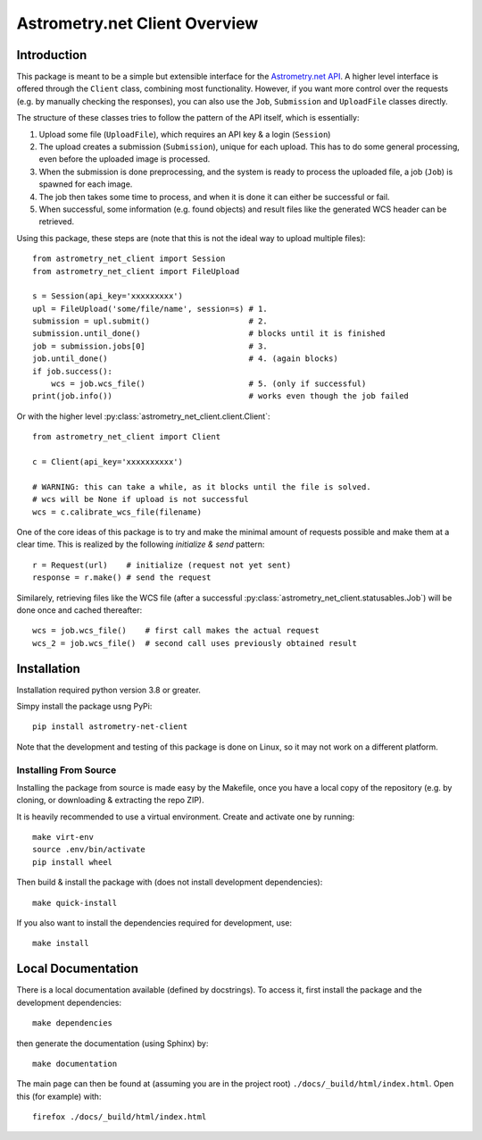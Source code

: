 ******************************
Astrometry.net Client Overview
******************************

Introduction
------------

This package is meant to be a simple but extensible interface for the
`Astrometry.net API`_. A higher level interface is offered through the
``Client`` class, combining most functionality. However, if you want more
control over the requests (e.g. by manually checking the responses), you can
also use the ``Job``, ``Submission`` and ``UploadFile`` classes directly.

The structure of these classes tries to follow the pattern of the API itself,
which is essentially:

1. Upload some file (``UploadFile``), which requires an API key & a login
   (``Session``)
2. The upload creates a submission (``Submission``), unique for each upload.
   This has to do some general processing, even before the uploaded image is
   processed.
3. When the submission is done preprocessing, and the system is ready to
   process the uploaded file, a job (``Job``) is spawned for each image.
4. The job then takes some time to process, and when it is done it can either
   be successful or fail.
5. When successful, some information (e.g. found objects) and result files like
   the generated WCS header can be retrieved.

Using this package, these steps are (note that this is not the ideal way to
upload multiple files)::

        from astrometry_net_client import Session
        from astrometry_net_client import FileUpload

        s = Session(api_key='xxxxxxxxx')
        upl = FileUpload('some/file/name', session=s) # 1.
        submission = upl.submit()                     # 2.
        submission.until_done()                       # blocks until it is finished       
        job = submission.jobs[0]                      # 3.
        job.until_done()                              # 4. (again blocks)
        if job.success():
            wcs = job.wcs_file()                      # 5. (only if successful)
        print(job.info())                             # works even though the job failed

Or with the higher level :py:class:`astrometry_net_client.client.Client`::

        from astrometry_net_client import Client

        c = Client(api_key='xxxxxxxxxx')

        # WARNING: this can take a while, as it blocks until the file is solved.
        # wcs will be None if upload is not successful
        wcs = c.calibrate_wcs_file(filename)  

One of the core ideas of this package is to try and make the minimal amount of
requests possible and make them at a clear time. This is realized by the
following *initialize & send* pattern::

        r = Request(url)    # initialize (request not yet sent)
        response = r.make() # send the request

Similarely, retrieving files like the WCS file (after a successful
:py:class:`astrometry_net_client.statusables.Job`) will be done once and cached
thereafter::

        wcs = job.wcs_file()    # first call makes the actual request
        wcs_2 = job.wcs_file()  # second call uses previously obtained result

.. _Astrometry.net API: http://nova.astrometry.net/


Installation
------------

Installation required python version 3.8 or greater.

Simpy install the package usng PyPi::

        pip install astrometry-net-client

Note that the development and testing of this package is done on Linux, so it
may not work on a different platform.

Installing From Source
""""""""""""""""""""""

Installing the package from source is made easy by the Makefile, once you have
a local copy of the repository (e.g. by cloning, or downloading & extracting
the repo ZIP).

It is heavily recommended to use a virtual environment. Create and activate one
by running::

        make virt-env
        source .env/bin/activate
        pip install wheel

Then build & install the package with (does not install development
dependencies)::

        make quick-install

If you also want to install the dependencies required for development, use::

        make install

Local Documentation
-------------------

There is a local documentation available (defined by docstrings). To access it,
first  install the package and the development dependencies::

        make dependencies
        
then generate the documentation (using Sphinx) by::

        make documentation

The main page can then be found at (assuming you are in the project root)
``./docs/_build/html/index.html``. Open this (for example) with::

        firefox ./docs/_build/html/index.html
